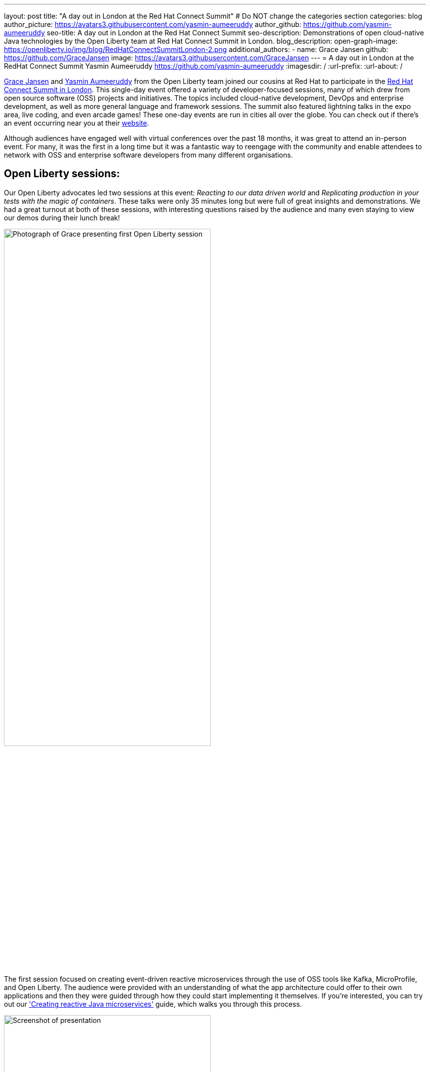 ---
layout: post
title: "A day out in London at the Red Hat Connect Summit"
# Do NOT change the categories section
categories: blog
author_picture: https://avatars3.githubusercontent.com/yasmin-aumeeruddy
author_github: https://github.com/yasmin-aumeeruddy
seo-title: A day out in London at the Red Hat Connect Summit
seo-description: Demonstrations of open cloud-native Java technologies by the Open Liberty team at Red Hat Connect Summit in London.
blog_description:
open-graph-image: https://openliberty.io/img/blog/RedHatConnectSummitLondon-2.png
additional_authors:
- name: Grace Jansen
  github: https://github.com/GraceJansen
  image: https://avatars3.githubusercontent.com/GraceJansen
---
= A day out in London at the RedHat Connect Summit
Yasmin Aumeeruddy <https://github.com/yasmin-aumeeruddy>
:imagesdir: /
:url-prefix:
:url-about: /
//Blank line here is necessary before starting the body of the post.

link:https://twitter.com/gracejansen27[Grace Jansen] and link:https://github.com/yasmin-aumeeruddy[Yasmin Aumeeruddy] from the Open Liberty team joined our cousins at Red Hat to participate in the link:https://www.redhat.com/en/summit/connect/emea/london/developers[Red Hat Connect Summit in London]. This single-day event offered a variety of developer-focused sessions, many of which drew from open source software (OSS) projects and initiatives. The topics included cloud-native development, DevOps and enterprise development, as well as more general language and framework sessions. The summit also featured lightning talks in the expo area, live coding, and even arcade games! These one-day events are run in cities all over the globe. You can check out if there's an event occurring near you at their link:https://www.redhat.com/en/summit/connect#locations--dates[website].

Although audiences have engaged well with virtual conferences over the past 18 months, it was great to attend an in-person event. For many, it was the first in a long time but it was a fantastic way to reengage with the community and enable attendees to network with OSS and enterprise software developers from many different organisations.


== Open Liberty sessions:
Our Open Liberty advocates led two sessions at this event: _Reacting to our data driven world_ and _Replicating production in your tests with the magic of containers_. These talks were only 35 minutes long but were full of great insights and demonstrations. We had a great turnout at both of these sessions, with interesting questions raised by the audience and many even staying to view our demos during their lunch break! 

image::/img/blog/RedHatConnectSummitLondon-1.png[Photograph of Grace presenting first Open Liberty session,width=70%,align="center"]

The first session focused on creating event-driven reactive microservices through the use of OSS tools like Kafka, MicroProfile, and Open Liberty. The audience were provided with an understanding of what the app architecture could offer to their own applications and then they were guided through how they could start implementing it themselves. If you're interested, you can try out our link:https://openliberty.io/guides/microprofile-reactive-messaging.html['Creating reactive Java microservices'] guide, which walks you through this process.

image::/img/blog/RedHatConnectSummitLondon-2.png[Screenshot of presentation,width=70%,align="center"]

The other session focused on creating true-to-production tests for microservices with OSS tools like link:https://microshed.org/microshed-testing/[MicroShed Testing], link:https://www.testcontainers.org/[Testcontainers], and Open Liberty. Although moving to containers has revolutionised how we design and build our applications, the parity between our development, testing and production environments might have drifted further apart. The aim of this session was to show developers how to effectively test our cloud-native applications. We also gave a demo to show how simple it is to create and run a MicroShed test in Maven using our link:https://openliberty.io/guides/microshed-testing.html['Testing a MicroProfile or Jakarta EE application'] Open Liberty guide.
If you're interested in learning more about these innovative technologies and the various types of testing you could implement, then check out our series on IBM Developer: link:https://developer.ibm.com/series/testing-cloud-native-java-applications/['Testing your cloud-native, Java applications'].


== Other great sessions:
Check out https://www.redhat.com/en/summit/connect/emea/london/developers#agenda[the agenda] to see what other sessions were presented.

image::/img/blog/RedHatConnectSummitLondon-3.png[Grace and Yasmin at RedHat Connect Summit London,width=70%,align="center"]

It was great to connect with the community, learn from industry experts, and meet in person again. We're looking forward to seeing more people at in-person events and conferences in the near future. Come say hi if you're attending any of the events we're at!

// // // // // // // //
// LINKS
//
// OpenLiberty.io site links:
// link:/guides/microprofile-rest-client.html[Consuming RESTful Java microservices]
//
// Off-site links:
//link:https://openapi-generator.tech/docs/installation#jar[Download Instructions]
//
// IMAGES
//
// Place images in ./img/blog/
// Use the syntax:
// image::/img/blog/log4j-rhocp-diagrams/current-problem.png[Logging problem diagram,width=70%,align="center"]
// // // // // // // //
